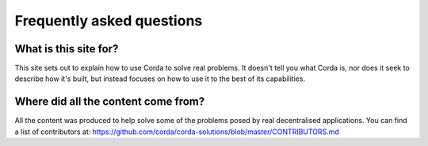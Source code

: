 Frequently asked questions
==========================

What is this site for?
----------------------

This site sets out to explain how to use Corda to solve real problems.  It doesn't tell you what Corda is, nor does
it seek to describe how it's built, but instead focuses on how to use it to the best of its capabilities.

Where did all the content come from?
------------------------------------

All the content was produced to help solve some of the problems posed by real decentralised applications.  You can find
a list of contributors at: https://github.com/corda/corda-solutions/blob/master/CONTRIBUTORS.md
